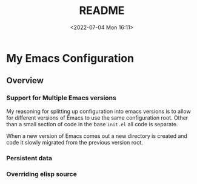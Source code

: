 #+TITLE: README
#+DATE: <2022-07-04 Mon 16:11>
#+AUTHOR: Peter Mielke
#+OPTIONS: ':nil *:t -:t ::t <:t H:3 \n:nil ^:nil arch:headline
#+OPTIONS: author:nil c:nil creator:nil d:(not "LOGBOOK") date:t
#+OPTIONS: e:t email:nil f:t inline:t num:nil p:nil pri:nil stat:t
#+OPTIONS: tags:t tasks:t tex:t timestamp:t toc:nil todo:t |:t
#+LATEX_CLASS: article
#+LATEX_CLASS_OPTIONS: [letterpaper]
#+DESCRIPTION:
#+EXCLUDE_TAGS: noexport
#+KEYWORDS:
#+LANGUAGE: en
#+SELECT_TAGS: export
#+SEQ_TODO: TODO PROPOSED ACTIVE | DONE DEFERRED REJECTED

* My Emacs Configuration

** Overview

*** Support for Multiple Emacs versions

My reasoning for splitting up configuration into emacs versions is to
allow for different versions of Emacs to use the same configuration
root. Other than a small section of code in the base =init.el= all
code is separate.

When a new version of Emacs comes out a new directory is created and
code it slowly migrated from the previous version root.

*** Persistent data

*** Overriding elisp source
